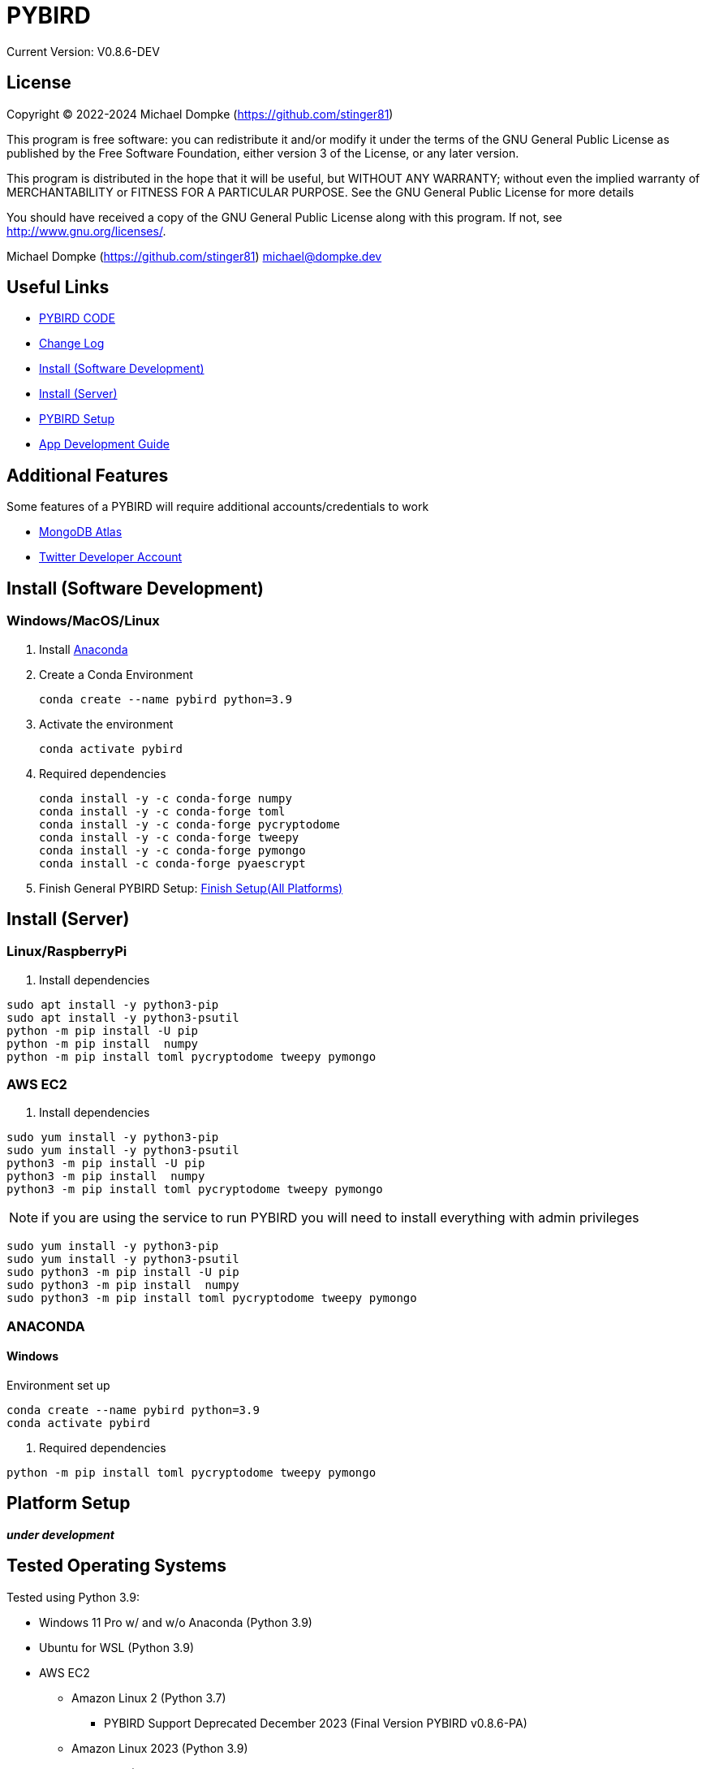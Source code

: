 = PYBIRD

Current Version: V0.8.6-DEV

== License

Copyright (C) 2022-2024 Michael Dompke (https://github.com/stinger81)

This program is free software: you can redistribute it and/or modify
it under the terms of the GNU General Public License as published by
the Free Software Foundation, either version 3 of the License, or
any later version.

This program is distributed in the hope that it will be useful,
but WITHOUT ANY WARRANTY; without even the implied warranty of
MERCHANTABILITY or FITNESS FOR A PARTICULAR PURPOSE.  See the
GNU General Public License for more details

You should have received a copy of the GNU General Public License
along with this program.  If not, see <http://www.gnu.org/licenses/>.

Michael Dompke (https://github.com/stinger81)
michael@dompke.dev


== Useful Links

* link:src[PYBIRD CODE]
* link:CHANGELOG.md[Change Log]
* <<_install-software-development,Install (Software Development)>>
* <<_install-server,Install (Server)>>
* <<_platform-setup,PYBIRD Setup>>
* link:docs/App_Development_Guide.adoc[App Development Guide]

== Additional Features
Some features of a PYBIRD will require additional accounts/credentials to work

- link:https://www.mongodb.com/atlas/database[MongoDB Atlas]
- link:https://developer.twitter.com/en/docs/developer-portal/overview[Twitter Developer Account]

[#_install-software-development]
== Install (Software Development)

=== Windows/MacOS/Linux

. Install https://docs.anaconda.com/free/anaconda/install/[Anaconda]
. Create a Conda Environment
+
[source,commandline]
----
conda create --name pybird python=3.9
----

. Activate the environment
+
[source,commandline]
----
conda activate pybird
----
// you can leave the environment at anytime by:
//
// [source,commandline]
// ----
// conda deactivate
// ----

. Required dependencies
+
[source,commandline]
----
conda install -y -c conda-forge numpy
conda install -y -c conda-forge toml
conda install -y -c conda-forge pycryptodome
conda install -y -c conda-forge tweepy
conda install -y -c conda-forge pymongo
conda install -c conda-forge pyaescrypt
----

. Finish General PYBIRD Setup: <<finish-setupall-platforms,Finish Setup(All Platforms)>>

[#_install-server]
== Install (Server)

=== Linux/RaspberryPi

. Install dependencies

[source,commandline]
----
sudo apt install -y python3-pip
sudo apt install -y python3-psutil
python -m pip install -U pip
python -m pip install  numpy
python -m pip install toml pycryptodome tweepy pymongo
----

=== AWS EC2

. Install dependencies

[source,commandline]
----
sudo yum install -y python3-pip
sudo yum install -y python3-psutil
python3 -m pip install -U pip
python3 -m pip install  numpy
python3 -m pip install toml pycryptodome tweepy pymongo
----
NOTE: if you are using the service to run PYBIRD you will need to install everything with admin privileges

[source,commandline]
----
sudo yum install -y python3-pip
sudo yum install -y python3-psutil
sudo python3 -m pip install -U pip
sudo python3 -m pip install  numpy
sudo python3 -m pip install toml pycryptodome tweepy pymongo
----

=== ANACONDA
==== Windows
Environment set up

[source,commandline]
----
conda create --name pybird python=3.9
conda activate pybird
----

. Required dependencies
[source,commandline]
----

python -m pip install toml pycryptodome tweepy pymongo
----



[#_platform-setup]
== Platform Setup

*_under development_*



== Tested Operating Systems

Tested using Python 3.9:

* Windows 11 Pro w/ and w/o Anaconda (Python 3.9)
* Ubuntu for WSL (Python 3.9)
* AWS EC2
** Amazon Linux 2 (Python 3.7)
*** PYBIRD Support Deprecated December 2023 (Final Version PYBIRD v0.8.6-PA)
** Amazon Linux 2023 (Python 3.9)
* Raspberry Pi OS (32 and 64 bit)
** Buster (Python 3.9)

